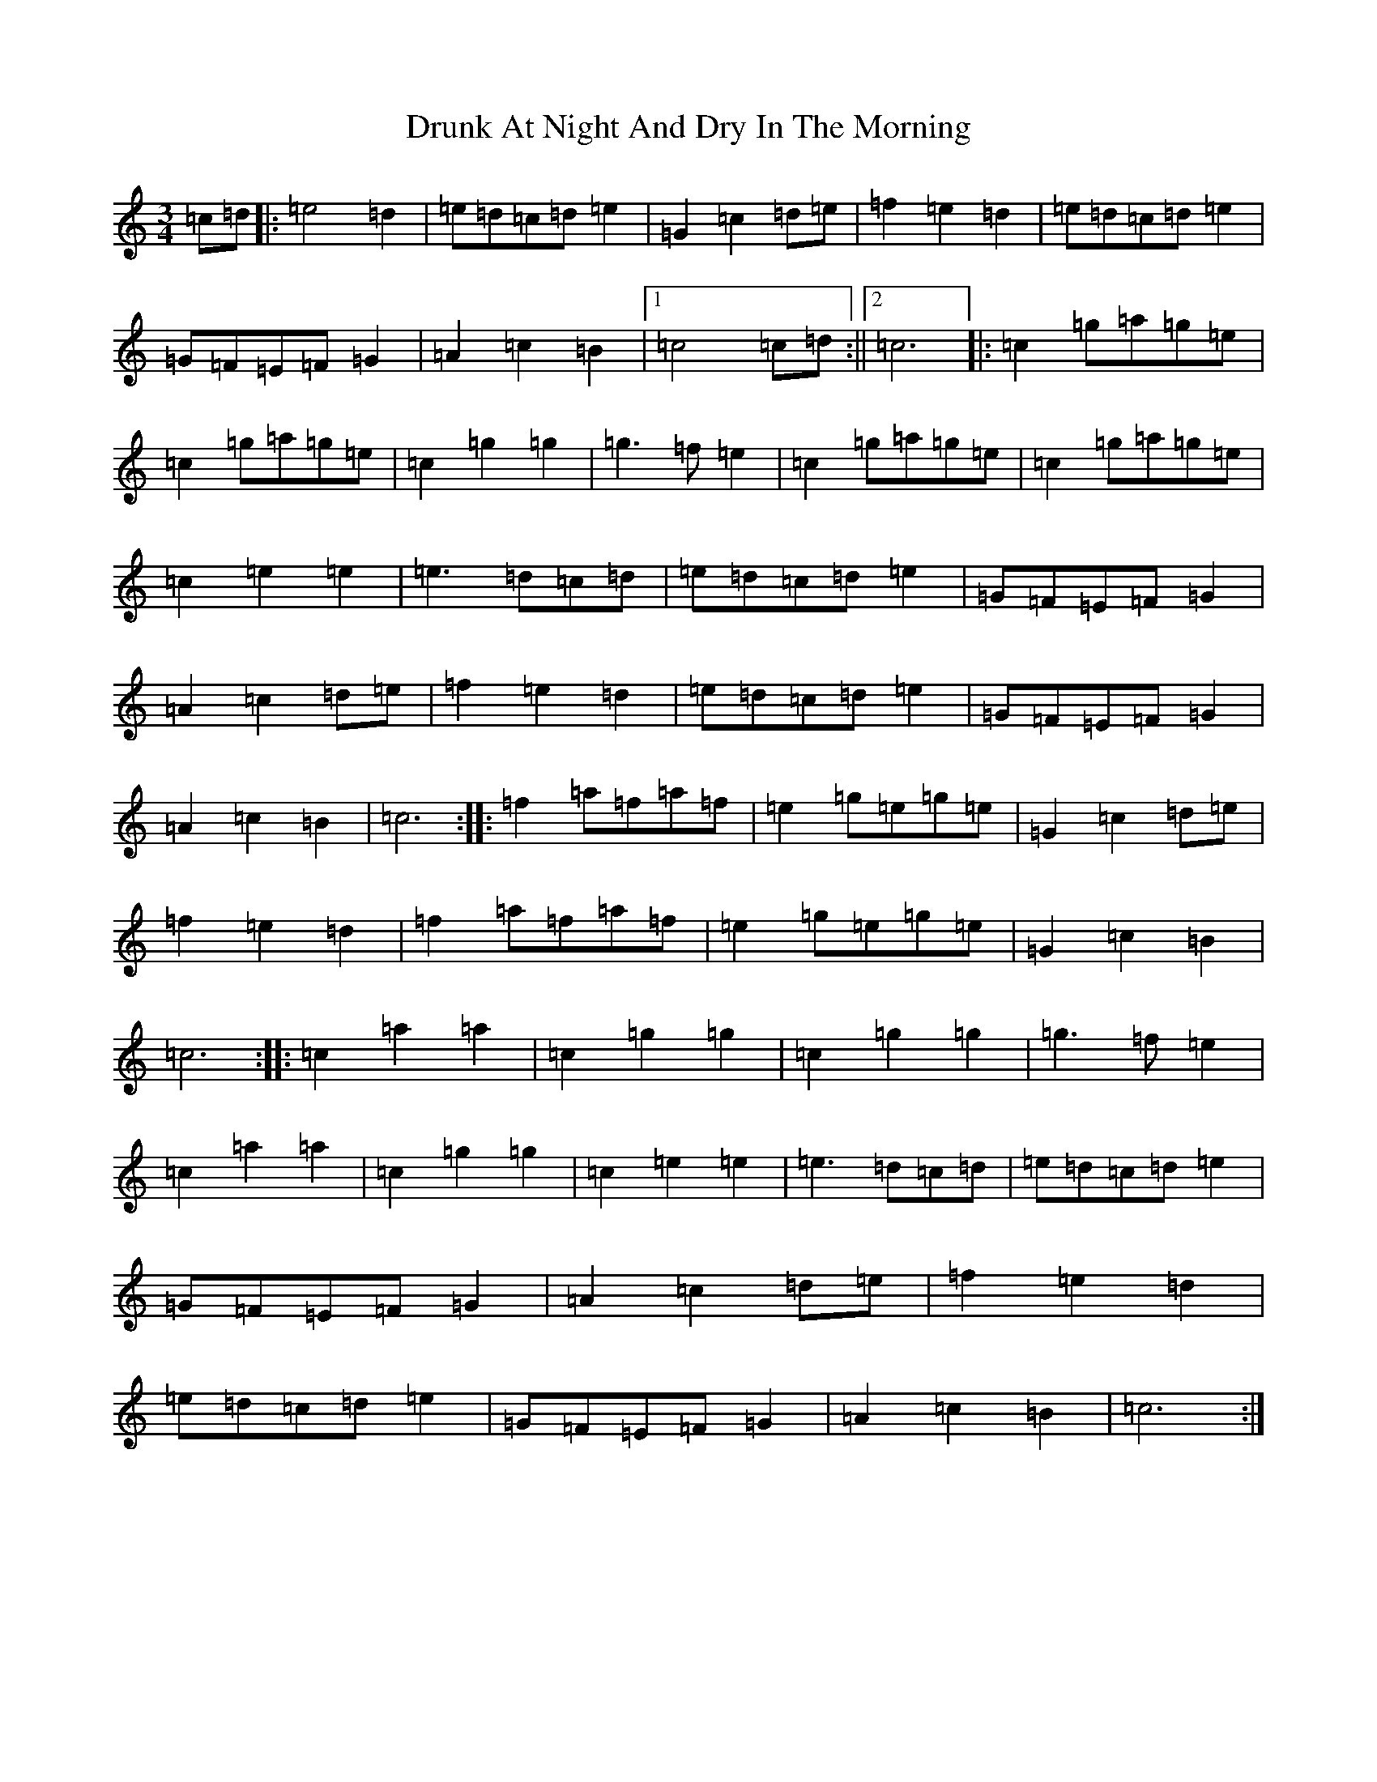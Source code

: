 X: 5683
T: Drunk At Night And Dry In The Morning
S: https://thesession.org/tunes/2458#setting2458
R: waltz
M:3/4
L:1/8
K: C Major
=c=d|:=e4=d2|=e=d=c=d=e2|=G2=c2=d=e|=f2=e2=d2|=e=d=c=d=e2|=G=F=E=F=G2|=A2=c2=B2|1=c4=c=d:||2=c6|:=c2=g=a=g=e|=c2=g=a=g=e|=c2=g2=g2|=g3=f=e2|=c2=g=a=g=e|=c2=g=a=g=e|=c2=e2=e2|=e3=d=c=d|=e=d=c=d=e2|=G=F=E=F=G2|=A2=c2=d=e|=f2=e2=d2|=e=d=c=d=e2|=G=F=E=F=G2|=A2=c2=B2|=c6:||:=f2=a=f=a=f|=e2=g=e=g=e|=G2=c2=d=e|=f2=e2=d2|=f2=a=f=a=f|=e2=g=e=g=e|=G2=c2=B2|=c6:||:=c2=a2=a2|=c2=g2=g2|=c2=g2=g2|=g3=f=e2|=c2=a2=a2|=c2=g2=g2|=c2=e2=e2|=e3=d=c=d|=e=d=c=d=e2|=G=F=E=F=G2|=A2=c2=d=e|=f2=e2=d2|=e=d=c=d=e2|=G=F=E=F=G2|=A2=c2=B2|=c6:|
